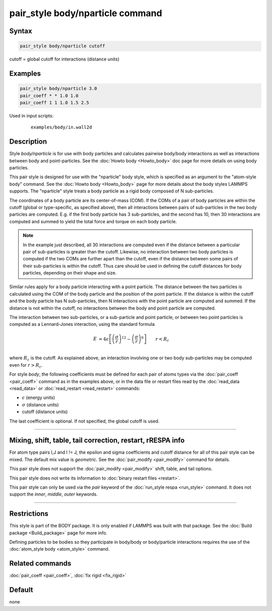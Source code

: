.. index:: pair_style body/nparticle

pair_style body/nparticle command
=================================

Syntax
""""""

.. code-block:: LAMMPS

   pair_style body/nparticle cutoff

cutoff = global cutoff for interactions (distance units)

Examples
""""""""

.. code-block:: LAMMPS

   pair_style body/nparticle 3.0
   pair_coeff * * 1.0 1.0
   pair_coeff 1 1 1.0 1.5 2.5

Used in input scripts:

  .. parsed-literal::

       examples/body/in.wall2d

Description
"""""""""""

Style *body/nparticle* is for use with body particles and calculates
pairwise body/body interactions as well as interactions between body
and point-particles.  See the :doc:`Howto body <Howto_body>` doc page
for more details on using body particles.

This pair style is designed for use with the "nparticle" body style,
which is specified as an argument to the "atom-style body" command.
See the :doc:`Howto body <Howto_body>` page for more details about
the body styles LAMMPS supports.  The "nparticle" style treats a body
particle as a rigid body composed of N sub-particles.

The coordinates of a body particle are its center-of-mass (COM).  If
the COMs of a pair of body particles are within the cutoff (global or
type-specific, as specified above), then all interactions between
pairs of sub-particles in the two body particles are computed.
E.g. if the first body particle has 3 sub-particles, and the second
has 10, then 30 interactions are computed and summed to yield the
total force and torque on each body particle.

.. note::

   In the example just described, all 30 interactions are computed
   even if the distance between a particular pair of sub-particles is
   greater than the cutoff.  Likewise, no interaction between two body
   particles is computed if the two COMs are further apart than the
   cutoff, even if the distance between some pairs of their sub-particles
   is within the cutoff.  Thus care should be used in defining the cutoff
   distances for body particles, depending on their shape and size.

Similar rules apply for a body particle interacting with a point
particle.  The distance between the two particles is calculated using
the COM of the body particle and the position of the point particle.
If the distance is within the cutoff and the body particle has N
sub-particles, then N interactions with the point particle are
computed and summed.  If the distance is not within the cutoff, no
interactions between the body and point particle are computed.

The interaction between two sub-particles, or a sub-particle and point
particle, or between two point particles is computed as a Lennard-Jones
interaction, using the standard formula

.. math::

   E & = 4 \epsilon \left[ \left(\frac{\sigma}{r}\right)^{12} -
                       \left(\frac{\sigma}{r}\right)^6 \right]
                       \qquad r < R_c \\

where :math:`R_c` is the cutoff.  As explained above, an interaction involving
one or two body sub-particles may be computed even for :math:`r > R_c`.

For style *body*, the following coefficients must be defined for each
pair of atoms types via the :doc:`pair_coeff <pair_coeff>` command as in
the examples above, or in the data file or restart files read by the
:doc:`read_data <read_data>` or :doc:`read_restart <read_restart>`
commands:

* :math:`\epsilon` (energy units)
* :math:`\sigma` (distance units)
* cutoff (distance units)

The last coefficient is optional.  If not specified, the global cutoff
is used.

----------

Mixing, shift, table, tail correction, restart, rRESPA info
"""""""""""""""""""""""""""""""""""""""""""""""""""""""""""

For atom type pairs I,J and I != J, the epsilon and sigma coefficients
and cutoff distance for all of this pair style can be mixed.  The
default mix value is *geometric*\ .  See the :doc:`pair_modify <pair_modify>` command for
details.

This pair style does not support the :doc:`pair_modify <pair_modify>`
shift, table, and tail options.

This pair style does not write its information to :doc:`binary restart files <restart>`.

This pair style can only be used via the *pair* keyword of the
:doc:`run_style respa <run_style>` command.  It does not support the
*inner*, *middle*, *outer* keywords.

----------

Restrictions
""""""""""""

This style is part of the BODY package.  It is only enabled if LAMMPS
was built with that package.  See the :doc:`Build package <Build_package>` page for more info.

Defining particles to be bodies so they participate in body/body or
body/particle interactions requires the use of the :doc:`atom_style body <atom_style>` command.

Related commands
""""""""""""""""

:doc:`pair_coeff <pair_coeff>`, :doc:`fix rigid <fix_rigid>`

Default
"""""""

none
